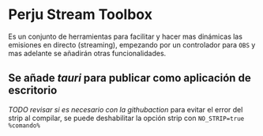* Perju Stream Toolbox
Es un conjunto de herramientas para facilitar y hacer mas dinámicas las
emisiones en directo (streaming), empezando por un controlador para =OBS= y mas
adelante se añadirán otras funcionalidades.

** Se añade /tauri/ para publicar como aplicación de escritorio
/TODO revisar si es necesario con la githubaction/
para evitar el error del strip al compilar, se puede deshabilitar la opción
strip con ~NO_STRIP=true %comando%~
